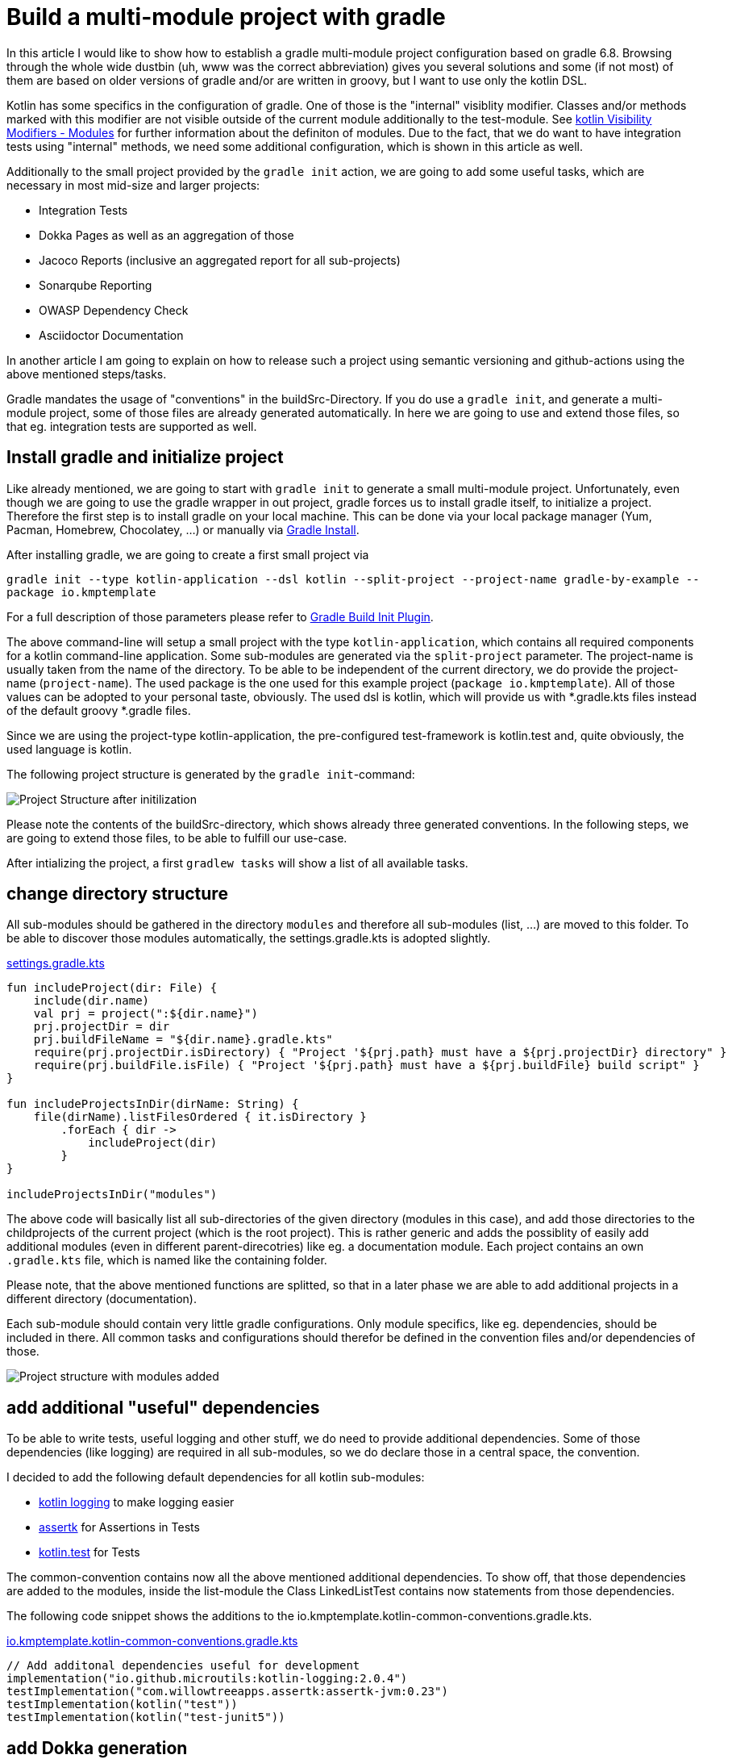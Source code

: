 = Build a multi-module project with gradle

:imagesdir: resources/
ifdef::env-github[]
:tip-caption: :bulb:
:note-caption: :information_source:
:important-caption: :heavy_exclamation_mark:
:caution-caption: :fire:
:warning-caption: :warning:
endif::[]

In this article I would like to show how to establish a gradle multi-module project configuration based on gradle 6.8. Browsing through the
whole wide dustbin (uh, www was the correct abbreviation) gives you several solutions and some (if not most) of them are based on older
versions of gradle and/or are written in groovy, but I want to use only the kotlin DSL.

Kotlin has some specifics in the configuration of gradle. One of those is the "internal" visiblity modifier. Classes and/or methods marked with this modifier are not visible outside
of the current module additionally to the test-module. See https://kotlinlang.org/docs/reference/visibility-modifiers.html#modules[kotlin Visibility Modifiers - Modules]
for further information about the definiton of modules. Due to the fact, that we do want to have integration tests using "internal" methods,
we need some additional configuration, which is shown in this article as well.

Additionally to the small project provided by the `gradle init` action, we are going to add some useful tasks, which are necessary in most
mid-size and larger projects:

* Integration Tests
* Dokka Pages as well as an aggregation of those
* Jacoco Reports (inclusive an aggregated report for all sub-projects)
* Sonarqube Reporting
* OWASP Dependency Check
* Asciidoctor Documentation

In another article I am going to explain on how to release such a project using semantic versioning and github-actions using the above mentioned
steps/tasks.

Gradle mandates the usage of "conventions" in the buildSrc-Directory. If you do use a `gradle init`, and generate a multi-module project, some of
those files are already generated automatically. In here we are going to use and extend those files, so that eg. integration tests are supported
as well.

== Install gradle and initialize project

Like already mentioned, we are going to start with `gradle init` to generate a small multi-module project. Unfortunately, even though we are going
to use the gradle wrapper in out project, gradle forces us to install gradle itself, to initialize a project. Therefore the first step is to install
gradle on your local machine. This can be done via your local package manager (Yum, Pacman, Homebrew, Chocolatey, ...) or manually via
https://gradle.org/install/[Gradle Install].

After installing gradle, we are going to create a first small project via

`gradle init --type kotlin-application --dsl kotlin --split-project --project-name gradle-by-example --package io.kmptemplate`

For a full description of those parameters please refer to https://docs.gradle.org/current/userguide/build_init_plugin.html[Gradle Build Init Plugin].

The above command-line will setup a small project with the type `kotlin-application`, which contains all required components for a kotlin command-line
application. Some sub-modules are generated via the `split-project` parameter. The project-name is usually taken from the name of the directory. To be able to be
independent of the current directory, we do provide the project-name (`project-name`). The used package is the one used for this example project
(`package io.kmptemplate`). All of those values can be adopted to your personal taste, obviously. The used dsl is kotlin, which will provide us
with *.gradle.kts files instead of the default groovy *.gradle files.

Since we are using the project-type kotlin-application, the pre-configured test-framework is kotlin.test and, quite obviously, the used language is kotlin.

The following project structure is generated by the `gradle init`-command:

image::project-structure-init.png[Project Structure after initilization]

Please note the contents of the buildSrc-directory, which shows already three generated conventions. In the following steps, we are going to extend those files,
to be able to fulfill our use-case.

After intializing the project, a first `gradlew tasks` will show a list of all available tasks.

== change directory structure

All sub-modules should be gathered in the directory `modules` and therefore all sub-modules (list, ...) are moved to this folder.
To be able to discover those modules automatically, the settings.gradle.kts is adopted slightly.

.https://github.com/triplem/gradle-by-example/blob/main/settings.gradle.kts[settings.gradle.kts]
[source,kotlin]
----
fun includeProject(dir: File) {
    include(dir.name)
    val prj = project(":${dir.name}")
    prj.projectDir = dir
    prj.buildFileName = "${dir.name}.gradle.kts"
    require(prj.projectDir.isDirectory) { "Project '${prj.path} must have a ${prj.projectDir} directory" }
    require(prj.buildFile.isFile) { "Project '${prj.path} must have a ${prj.buildFile} build script" }
}

fun includeProjectsInDir(dirName: String) {
    file(dirName).listFilesOrdered { it.isDirectory }
        .forEach { dir ->
            includeProject(dir)
        }
}

includeProjectsInDir("modules")
----

The above code will basically list all sub-directories of the given directory (modules in this case), and add those directories to the childprojects of the current
project (which is the root project). This is rather generic and adds the possiblity of easily add additional modules (even in different parent-direcotries) like eg. a documentation module.
Each project contains an own `.gradle.kts` file, which is named like the containing folder.

Please note, that the above mentioned functions are splitted, so that in a later phase we are able to add additional projects in a different directory (documentation).

Each sub-module should contain very little gradle configurations. Only module specifics, like eg. dependencies, should be included in there. All common
tasks and configurations should therefor be defined in the convention files and/or dependencies of those.

image::project-structure-modules-added.png[Project structure with modules added]

== add additional "useful" dependencies

To be able to write tests, useful logging and other stuff, we do need to provide additional dependencies. Some of those dependencies (like logging) are required
in all sub-modules, so we do declare those in a central space, the convention.

I decided to add the following default dependencies for all kotlin sub-modules:

* https://github.com/MicroUtils/kotlin-logging[kotlin logging] to make logging easier
* https://github.com/willowtreeapps/assertk[assertk] for Assertions in Tests
* https://kotlinlang.org/api/latest/kotlin.test/[kotlin.test] for Tests

The common-convention contains now all the above mentioned additional dependencies. To show off, that those dependencies are
added to the modules, inside the list-module the Class LinkedListTest contains now statements from those dependencies.

The following code snippet shows the additions to the io.kmptemplate.kotlin-common-conventions.gradle.kts.

.https://github.com/triplem/gradle-by-example/blob/main/buildSrc/src/main/kotlin/io.kmptemplate.kotlin-common-conventions.gradle.kts[io.kmptemplate.kotlin-common-conventions.gradle.kts]
[source,kotlin]
----
// Add additonal dependencies useful for development
implementation("io.github.microutils:kotlin-logging:2.0.4")
testImplementation("com.willowtreeapps.assertk:assertk-jvm:0.23")
testImplementation(kotlin("test"))
testImplementation(kotlin("test-junit5"))
----

== add Dokka generation

In kotlin, the documentation of classes and methods are generated using dokka (similar to javadoc). This documentation should be generated and
aggregated in a common place, so that developers can refer to it. Usually dokka is generated for each sub-module, but not aggregated.
Unfortunately the https://github.com/Kotlin/dokka[dokka plugin] is https://github.com/Kotlin/dokka/issues/1752[not following the gradle idiomatic way],
so the plugin needs to get handled in a different manner.

The Plugin can be found in the jcenter Repository and not, like other plugins, in the gradlePluginPortal(). That means,
that we do need to add this repository to the settings.gradle.kts.

.https://github.com/triplem/gradle-by-example/blob/main/settings.gradle.kts[settings.gradle.kts]
[source,kotlin]
----
pluginManagement {
    repositories {
        gradlePluginPortal()
        jcenter()
    }
}
----

It is quite important to add the classpath of this plugin to the buildSrc/build.gradle.kts, to be able to provide a version, which cannot be done
in the conventions-script itself. To be able to use a later kotlin-version (in this project, we are going to use 1.4.30), the transitive dependency
on the kotlin stdlib is excluded from the dokka plugin.

.https://github.com/triplem/gradle-by-example/blob/main/buildSrc/build.gradle.kts[buildSrc/build.gradle.kts]
[source,kotlin]
----
implementation("org.jetbrains.dokka:dokka-gradle-plugin:1.4.20") {
    exclude(group = "org.jetbrains.kotlin", module = "kotlin-stdlib-jdk8")
}
----

The dokka plugin is then added to the Common-Convention to be able to use this plugin in each kotlin module.

.https://github.com/triplem/gradle-by-example/blob/main/buildSrc/src/main/kotlin/io.kmptemplate.kotlin-common-conventions.gradle.kts[io.kmptemplate.kotlin-common-conventions.gradle.kts]
[source,kotlin]
----
plugins {
    id("org.jetbrains.dokka")
}
----

After applying those changes, the `dokkaHtml`-Task is available on all submodules. To show this, some dummy documentation was added to the
LinkedList-Class. The documentation is then generated in the build/dokka/html-Folder of each module.

To be able to aggregate the dokka-generated Documentation, we do need to add a new build.gradle.kts in the root-folder of the project. In this
file the dokkaHtmlMultiModule-Task is declared.

.https://github.com/triplem/gradle-by-example/blob/main/build.gradle.kts[build.gradle.kts]
[source,kotlin]
----
plugins {
    id("org.jetbrains.dokka")
}

repositories {
    jcenter()
}

tasks.dokkaHtmlMultiModule.configure {
    outputDirectory.set(buildDir.resolve("dokkaCustomMultiModuleOutput"))
}
----

It is quite important to add the `jcenter()`-repository, because the dokka plugin tries to load some dependencies from this repository. By calling
the task `dokkaHtmlMultiModule` the dokka-Documentation of all modules is build and then aggregated in the `build/dokkaCustomMultiModuleOutput`
directory.

WARNING: jcenter will be removed, and we do need to use mavencentral in the future. Please see https://github.com/triplem/gradle-by-example/issues/1[#1].

This step adds the following tasks to the project. Note especially the *MultiModule-Tasks, which uses the above
mentioned configuration.

[source,bash]
----
Documentation tasks

dokkaGfm - Generates documentation in GitHub flavored markdown format
dokkaGfmCollector - Generates documentation merging all subprojects 'dokkaGfm' tasks into one virtual module
dokkaGfmMultiModule - Runs all subprojects 'dokkaGfm' tasks and generates module navigation page
dokkaHtml - Generates documentation in 'html' format
dokkaHtmlCollector - Generates documentation merging all subprojects 'dokkaHtml' tasks into one virtual module
dokkaHtmlMultiModule - Runs all subprojects 'dokkaHtml' tasks and generates module navigation page
dokkaJavadoc - Generates documentation in 'javadoc' format
dokkaJavadocCollector - Generates documentation merging all subprojects 'dokkaJavadoc' tasks into one virtual module
dokkaJekyll - Generates documentation in Jekyll flavored markdown format
dokkaJekyllCollector - Generates documentation merging all subprojects 'dokkaJekyll' tasks into one virtual module
dokkaJekyllMultiModule - Runs all subprojects 'dokkaJekyll' tasks and generates module navigation page
javadoc - Generates Javadoc API documentation for the main source code.
----

== add Integration Tests

In this step, we are going to add the `integrationTest`-Task and the associated SourceSet (named testIntegration) to the proejct.
Like already mentioned, we are going to use conventions. To be able to show some nuts and bolts, we are also adding some additional
classes, so that we can show, that this task can also use classes marked with the `internal` visibility modifier.

The https://docs.gradle.org/current/samples/sample_jvm_multi_project_with_additional_test_types.html[gradle Manual] offered quite some
help here. For a better readability of the project structure (meaning: for a better sorting of folders in the project structure), the
'integrationTest' sourceSet is renamed to 'testIntegration'. This will show the testIntegration-Source-directory after the test-folder,
which will make the structure clearer IMHO.

To keep the project maintainable, the configuration of the Integration Tests is kept in two files, one referenced from the sub-modules,
which are the producers of the configuration, and one for the consumer, which is the root-project. Those files are referenced in the
corresponding conventions accordingly.

The file https://github.com/triplem/gradle-by-example/blob/main/buildSrc/src/main/kotlin/org/javafreedom/verification/test-producer-conventions.gradle.kts[test-producer-conventions.gradle.kts]
contains the configuration of the sourceset and the task. The visibility of the `internal` modifier is provided using the following
statement:

.https://github.com/triplem/gradle-by-example/blob/main/buildSrc/src/main/kotlin/org/javafreedom/verification/test-producer-conventions.gradle.kts[test-producer-conventions.gradle.kts]
[source,kotlin]
----
val koTarget: KotlinTarget = kotlin.target
koTarget.compilations.named("testIntegration") {
    associateWith(target.compilations.named("main").get())
}
----

According to the https://youtrack.jetbrains.com/issue/KT-34102[YouTrack-Issue KT-34102] IntelliJ IDEA is right now not able
to recognize the above configuration. Therefore the InternalDummyClassTest in the testIntegration-Sourceset shows an error in IntelliJ,
but compiles cleanly using gradle.

The consumer part of the configuration can be found in the file https://github.com/triplem/gradle-by-example/blob/main/buildSrc/src/main/kotlin/org/javafreedom/verification/test-consumer-conventions.gradle.kts[test-consumer-conventions.gradle.kts].
This configuration consumes the `test-report-date`, which is produced via the former configuration by all submodules, and aggregates the
test-reports. This is then done using the task `testReport` and is heavily based on
https://docs.gradle.org/current/userguide/java_testing.html#test_reporting[gradle Test-Reporting].

Just one line needs to get added to the "binaryTestResultElements"-Configuration (aka test-report-data), to be able to aggregate the testIntegration-Reports
as well.

.https://github.com/triplem/gradle-by-example/blob/main/buildSrc/src/main/kotlin/org/javafreedom/verification/test-producer-conventions.gradle.kts[test-producer-conventions.gradle.kts]
[source,kotlin]
----
outgoing.artifact(testIntegrationTask.map { task -> task.getBinaryResultsDirectory().get() })
----

On running the `check`-Task on the project, all Integration-Test are run, and a report is generated in the build/reports/allTests-Folder
which does contain the results of all Tests in the project.

== add Jacoco

To get one of the most used metrics in Software development (Coverage), we do need to add jacoco to the project.

Like the dokka documentation, the jacccoco Reports are generated per sub-module, and are then aggregated in the root of the project.
We do need to add the Report generation, as well as the report aggregation into our small project. This is done using the conventions
https://github.com/triplem/gradle-by-example/blob/main/buildSrc/src/main/kotlin/org/javafreedom/verification/jacoco-producer-conventions.gradle.kts[jacoco-producer]
and https://github.com/triplem/gradle-by-example/blob/main/buildSrc/src/main/kotlin/org/javafreedom/verification/jacoco-consumer-conventions.gradle.kts[jacoco-consumer].

The aggregation of the report uses the same approach as the test-reports. The aggregation then produces both xml and html-reports to be
able to use the reports in the Documentation as well as in the Sonarqube reporting.

== add detekt

https://detekt.github.io/detekt/[detekt] is a kotlin specific code-analysis tool and can also be integrated into the sonarqube reports.

The following configuration is added to each sub-module and generates the detekt report for those.

.https://github.com/triplem/gradle-by-example/blob/main/buildSrc/src/main/kotlin/io.kmptemplate.kotlin-common-conventions.gradle.kts[kotlin-common-conventions.gradle.kts]
[source,kotlin]
----
detekt {
    buildUponDefaultConfig = false
    ignoreFailures = true

    reports {
        html.enabled = true
        xml.enabled = true
        txt.enabled = false
        sarif.enabled = false
    }
}
----

Since the generated results should get aggregated as well, we do need to add some configuration into the
root-project. This is done by using the aggregation-convention.

.https://github.com/triplem/gradle-by-example/blob/main/buildSrc/src/main/kotlin/io.kmptemplate.aggregation-conventions.gradle.kts[io.kmptemplate.aggregation-conventions.gradle.kts]
[source,kotlin]
----
val aggregateDetektTask = tasks.register<Detekt>("aggregateDetekt") {
    buildUponDefaultConfig = false
    ignoreFailures = true

    reports {
        html.enabled = true
        xml.enabled = true
        txt.enabled = false
        sarif.enabled = false
    }

    source(
        subprojects.flatMap { subproject ->
            subproject.tasks.filterIsInstance<Detekt>().map { task ->
                task.source
            }
        }
    )
}
----

Please note, that the aggregation is really a full reporting for all sub-modules. Right now, it is not
possible to generate an aggregation based on the results of each sub-module (see https://github.com/detekt/detekt/discussions/3483[detekt github disucssion]).

Furthermore, detekt uses the kotlinx-html dependency, which is still located on jcenter. This makes it impossible to
move away from jcenter, which is necessary, since jcenter is in sunset phase. See https://github.com/Kotlin/kotlinx.html/issues/173[kotlinx.html#173] for
an up-to-date status.

== add sonarqube

https://www.sonarqube.org/[Sonarqube] is a Static Code Quality tool and offers a free instance or open-source projects on
https://sonarcloud.io/[sonarcloud.io]. To be able to use this, some configuration is necessary. This configuration uses
some (eg. jacoco as well as detekt) of the previously described configurations.

.https://github.com/triplem/gradle-by-example/blob/main/buildSrc/src/main/kotlin/org/javafreedom/verification/sonarqube-conventions.gradle.kts[sonarqube-conventions.gradle.kts]
[source,kotlin]
----
sonarqube {
    properties {
        // See https://docs.sonarqube.org/display/SCAN/Analyzing+with+SonarQube+Scanner+for+Gradle#AnalyzingwithSonarQubeScannerforGradle-Configureanalysisproperties
        property("sonar.sourceEncoding", "UTF-8")
        property("sonar.projectName", rootProject.name)
        property("sonar.projectKey", System.getenv()["SONAR_PROJECT_KEY"] ?: rootProject.name)
        property("sonar.organization", System.getenv()["SONAR_ORGANIZATION"] ?: github_org)
        property("sonar.projectVersion", rootProject.version.toString())
        property("sonar.host.url", System.getenv()["SONAR_HOST_URL"] ?: "https://sonarcloud.io")
        property("sonar.login", System.getenv()["SONAR_TOKEN"] ?: "" )
        property("sonar.scm.provider", "git")
        property("sonar.links.homepage", github_project_url)
        property("sonar.links.ci", "$github_project_url/actions")
        property("sonar.links.scm", github_project_url)
        property("sonar.links.issue", "$github_project_url/issues")
        property("sonar.coverage.jacoco.xmlReportPaths", buildDir.resolve("reports/jacoco/aggregateJacocoTestReport/aggregateJacocoTestReport.xml"))
    }
}
----

To be able to fetch additional sub-module specific data (detekt) for sonarqube, in each sub-module additional configuration is
required.

== add documentation with asciidoc

Each project requires some documentation. This project uses asciidoc as the documentation source-language. Each documentation
is added in the new documentation sub-module, which is added to the settings.gradle.kts.

.https://github.com/triplem/gradle-by-example/blob/main/settings.gradle.kts[settings.gradle.kts]
[source,kotlin]
----
includeProject(file("documentation"))
----

To configure asciidoc a new producer convention is added
(https://github.com/triplem/gradle-by-example/blob/main/buildSrc/src/main/kotlin/org/javafreedom/documentation/asciidoc-producer-conventions.gradle.kts[asciidoc-producer-conventions.gradle.kts]).
To be able to reference the current Revision Date and Number, some System-Environment-Variables are defined in this file.

.https://github.com/triplem/gradle-by-example/blob/main/buildSrc/src/main/kotlin/org/javafreedom/documentation/asciidoc-producer-conventions.gradle.kts[asciidoc-producer-conventions.gradle.kts]
[source,kotlin]
----
val revDate = System.getenv()["revdate"] ?: LocalDateTime.now().format(DateTimeFormatter.ofPattern("yyyy-MM-dd"))
val revNumber = System.getenv()["revnumber"] ?: "DEV-Version"
----

== publish packages

The produced JAR-files are published during a release-process (documentated in a separate article) using github-actions.
This is, because of the nature of this project, rather unnecessary, but to be able to show this process it is done anyways.

The packages are published to the github Repository using the maven-publishing plugin and is defined in
https://github.com/triplem/gradle-by-example/blob/main/buildSrc/src/main/kotlin/org/javafreedom/documentation/asciidoc-producer-conventions.gradle.kts[maven-publish-conventions.gradle.kts].

The published packages include the produced JAR-files as well as the Sources-JAR-files.

== package docker container



== Conclusion

This small post shows, that a kotlin project using gradle can be adopted quite easily to the extended requirements usually found in growing software projects.
The usage of the kotlin-dsl can improve type-safty but on the other hand, does make some documentation, which can be found in the open, quite hard to adopt
to a new project. But with conventions and the best-practices from the gradle-community the build stays out-of-the way of the developers while still being able
to fulfill all needs.

The buildSrc-Conventions do offer a great deal of flexibility but still provide some best-practices to a software project. My recommendation is to use this toolset.
If you do have larger projects, it could make sense to use own plugins to provide this funtionality, but for small to mid-size projects this approach seems to be
a best fit.

There is still place for improvemnt. The move from jcenter to maven central is quite important, but depends on kotlinx-html. Also some
configurations are still way to inter-mingled and should get refactored to be able to make the whole config more maintainable (eg.
the dokkaMultiModuleTask is referenced in several places).

It is not planned to provide a full-blown plugin concept for this kind of configuration, if you would like to try out some
quite opinonated plugin which provides nearly all of the above configuration, please try https://kordamp.org/kordamp-gradle-plugins/[kordamp.org].

